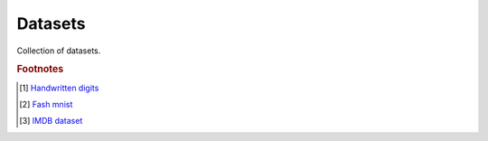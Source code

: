 ********
Datasets
********

Collection of datasets.

.. rubric:: Footnotes

.. [#] `Handwritten digits <http://yann.lecun.com/exdb/mnist/>`_
.. [#] `Fash mnist <https://github.com/zalandoresearch/fashion-mnist>`_
.. [#] `IMDB dataset <https://storage.googleapis.com/tensorflow/tf-keras-datasets/imdb.npz>`_
